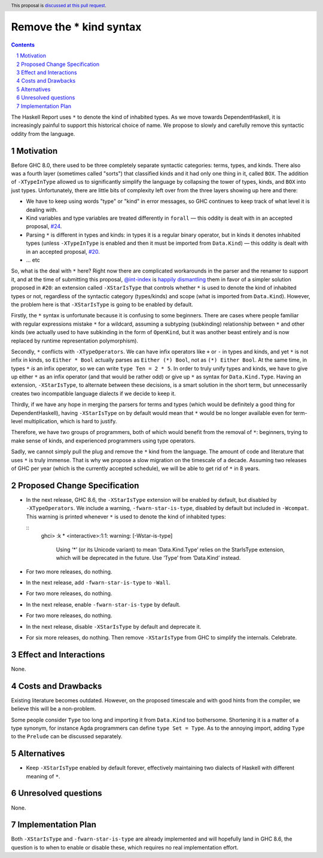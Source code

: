 Remove the * kind syntax
========================

.. proposal-number::
.. trac-ticket::
.. implemented::
.. highlight:: haskell
.. header:: This proposal is `discussed at this pull request <https://github.com/ghc-proposals/ghc-proposals/pull/143>`_.
.. sectnum::
.. contents::

The Haskell Report uses ``*`` to denote the kind of inhabited types. As we move
towards DependentHaskell, it is increasingly painful to support this historical
choice of name. We propose to slowly and carefully remove this syntactic oddity
from the language.


Motivation
----------

Before GHC 8.0, there used to be three completely separate syntactic categories:
terms, types, and kinds. There also was a fourth layer (sometimes called
"sorts") that classified kinds and it had only one thing in it, called ``BOX``.
The addition of ``-XTypeInType`` allowed us to significantly simplify the
language by collapsing the tower of types, kinds, and ``BOX`` into just types.
Unfortunately, there are
little bits of complexity left over from the three layers showing up here and
there:

* We have to keep using words "type" or "kind" in error messages, so GHC
  continues to keep track of what level it is dealing with.
* Kind variables and type variables are treated differently in ``forall`` — this
  oddity is dealt with in an accepted proposal,
  `#24 <https://github.com/ghc-proposals/ghc-proposals/blob/master/proposals/0024-no-kind-vars.rst>`_.
* Parsing ``*`` is different in types and kinds: in types it is a regular binary
  operator, but in kinds it denotes inhabited types (unless ``-XTypeInType`` is
  enabled and then it must be imported from ``Data.Kind``) — this oddity is
  dealt with in an accepted proposal, `#20
  <https://github.com/ghc-proposals/ghc-proposals/blob/master/proposals/0020-no-type-in-type.rst>`_.
* ... etc

So, what is the deal with ``*`` here? Right now there are complicated workarounds in the
parser and the renamer to support it, and at the time of submitting this
proposal, `@int-index <https://github.com/int-index/>`_ is `happily dismantling
<https://phabricator.haskell.org/D4748>`_ them in favor of a simpler solution
proposed in ``#20``: an extension called ``-XStarIsType`` that controls whether
``*`` is used to denote the kind of inhabited types or not, regardless of the
syntactic category (types/kinds) and scope (what is imported from
``Data.Kind``). However, the problem here is that ``-XStarIsType`` is going to
be enabled by default.

Firstly, the ``*`` syntax is unfortunate because it is confusing to some
beginners. There are cases where people familiar with regular
expressions mistake ``*`` for a wildcard, assuming a subtyping (subkinding)
relationship between ``*`` and other kinds (we actually used to have subkinding
in the form of ``OpenKind``, but it was another beast entirely and is now
replaced by runtime representation polymorphism).

Secondly, ``*`` conflicts with ``-XTypeOperators``. We can have infix operators
like ``+`` or ``-`` in types and kinds, and yet ``*`` is not infix in kinds, so
``Either * Bool`` actually parses as ``Either (*) Bool``, not as ``(*) Either
Bool``. At the same time, in types ``*`` *is* an infix operator, so we can write
``type Ten = 2 * 5``. In order to truly unify types and kinds, we have to give
up either ``*`` as an infix operator (and that would be rather odd) or give up
``*`` as syntax for ``Data.Kind.Type``. Having an extension, ``-XStarIsType``,
to alternate between these decisions, is a smart solution in the short term, but
unnecessarily creates two incompatible language dialects if we decide to keep it.

Thirdly, if we have any hope in merging the parsers for terms and types (which
would be definitely a good thing for DependentHaskell), having ``-XStarIsType``
on by default would mean that ``*`` would be no longer available even for
term-level multiplication, which is hard to justify.

Therefore, we have two groups of programmers, both of which would benefit from
the removal of ``*``: beginners, trying to make sense of kinds, and experienced
programmers using type operators.

Sadly, we cannot simply pull the plug and remove the ``*`` kind from the
language. The amount of code and literature that uses ``*`` is truly immense.
That is why we propose a slow migration on the timescale of a decade. Assuming
two releases of GHC per year (which is the currently accepted schedule), we will
be able to get rid of ``*`` in 8 years.

Proposed Change Specification
-----------------------------

* In the next release, GHC 8.6, the ``-XStarIsType`` extension will be enabled
  by default, but disabled by ``-XTypeOperators``. We include a warning,
  ``-fwarn-star-is-type``, disabled by default but included in ``-Wcompat``.
  This warning is printed whenever ``*`` is used to denote the kind of inhabited
  types:

  ::
    ghci> :k *
    <interactive>:1:1: warning: [-Wstar-is-type]
        Using ‘*’ (or its Unicode variant) to mean ‘Data.Kind.Type’
        relies on the StarIsType extension, which will be deprecated
        in the future. Use ‘Type’ from ‘Data.Kind’ instead.

* For two more releases, do nothing.
* In the next release, add ``-fwarn-star-is-type`` to ``-Wall``.
* For two more releases, do nothing.
* In the next release, enable ``-fwarn-star-is-type`` by default.
* For two more releases, do nothing.
* In the next release, disable ``-XStarIsType`` by default and deprecate it.
* For six more releases, do nothing. Then remove ``-XStarIsType`` from GHC
  to simplify the internals. Celebrate.

Effect and Interactions
-----------------------

None.


Costs and Drawbacks
-------------------

Existing literature becomes outdated. However, on the proposed timescale and with
good hints from the compiler, we believe this will be a non-problem.

Some people consider ``Type`` too long and importing it from ``Data.Kind`` too
bothersome. Shortening it is a matter of a type synonym, for instance Agda
programmers can define ``type Set = Type``. As to the annoying import, adding
``Type`` to the ``Prelude`` can be discussed separately.

Alternatives
------------

* Keep ``-XStarIsType`` enabled by default forever, effectively maintaining two dialects
  of Haskell with different meaning of ``*``.

Unresolved questions
--------------------

None.

Implementation Plan
-------------------

Both ``-XStarIsType`` and ``-fwarn-star-is-type`` are already implemented and
will hopefully land in GHC 8.6, the question is to when to enable or disable
these, which requires no real implementation effort.
